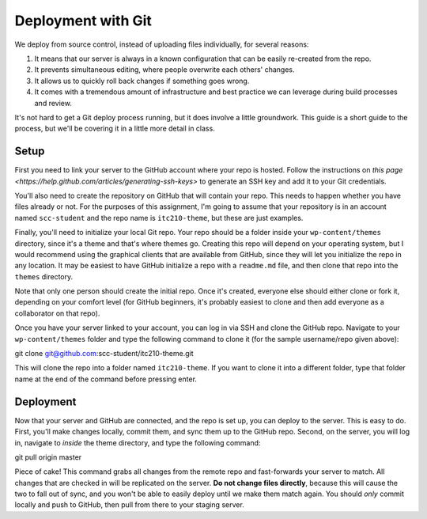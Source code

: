 Deployment with Git
===================

We deploy from source control, instead of uploading files individually, for several reasons:

1. It means that our server is always in a known configuration that can be easily re-created from the repo.
2. It prevents simultaneous editing, where people overwrite each others' changes.
3. It allows us to quickly roll back changes if something goes wrong.
4. It comes with a tremendous amount of infrastructure and best practice we can leverage during build processes and review.

It's not hard to get a Git deploy process running, but it does involve a little groundwork. This guide is a short guide to the process, but we'll be covering it in a little more detail in class.

Setup
-----

First you need to link your server to the GitHub account where your repo is hosted. Follow the instructions on `this page <https://help.github.com/articles/generating-ssh-keys>` to generate an SSH key and add it to your Git credentials. 

You'll also need to create the repository on GitHub that will contain your repo. This needs to happen whether you have files already or not. For the purposes of this assignment, I'm going to assume that your repository is in an account named ``scc-student`` and the repo name is ``itc210-theme``, but these are just examples.

Finally, you'll need to initialize your local Git repo. Your repo should be a folder inside your ``wp-content/themes`` directory, since it's a theme and that's where themes go. Creating this repo will depend on your operating system, but I would recommend using the graphical clients that are available from GitHub, since they will let you initialize the repo in any location. It may be easiest to have GitHub initialize a repo with a ``readme.md`` file, and then clone that repo into the ``themes`` directory.

Note that only one person should create the initial repo. Once it's created, everyone else should either clone or fork it, depending on your comfort level (for GitHub beginners, it's probably easiest to clone and then add everyone as a collaborator on that repo).

Once you have your server linked to your account, you can log in via SSH and clone the GitHub repo. Navigate to your ``wp-content/themes`` folder and type the following command to clone it (for the sample username/repo given above)::

git clone git@github.com:scc-student/itc210-theme.git

This will clone the repo into a folder named ``itc210-theme``. If you want to clone it into a different folder, type that folder name at the end of the command before pressing enter.

Deployment
----------

Now that your server and GitHub are connected, and the repo is set up, you can deploy to the server. This is easy to do. First, you'll make changes locally, commit them, and sync them up to the GitHub repo. Second, on the server, you will log in, navigate to *inside* the theme directory, and type the following command::

git pull origin master

Piece of cake! This command grabs all changes from the remote repo and fast-forwards your server to match. All changes that are checked in will be replicated on the server. **Do not change files directly**, because this will cause the two to fall out of sync, and you won't be able to easily deploy until we make them match again. You should *only* commit locally and push to GitHub, then pull from there to your staging server.